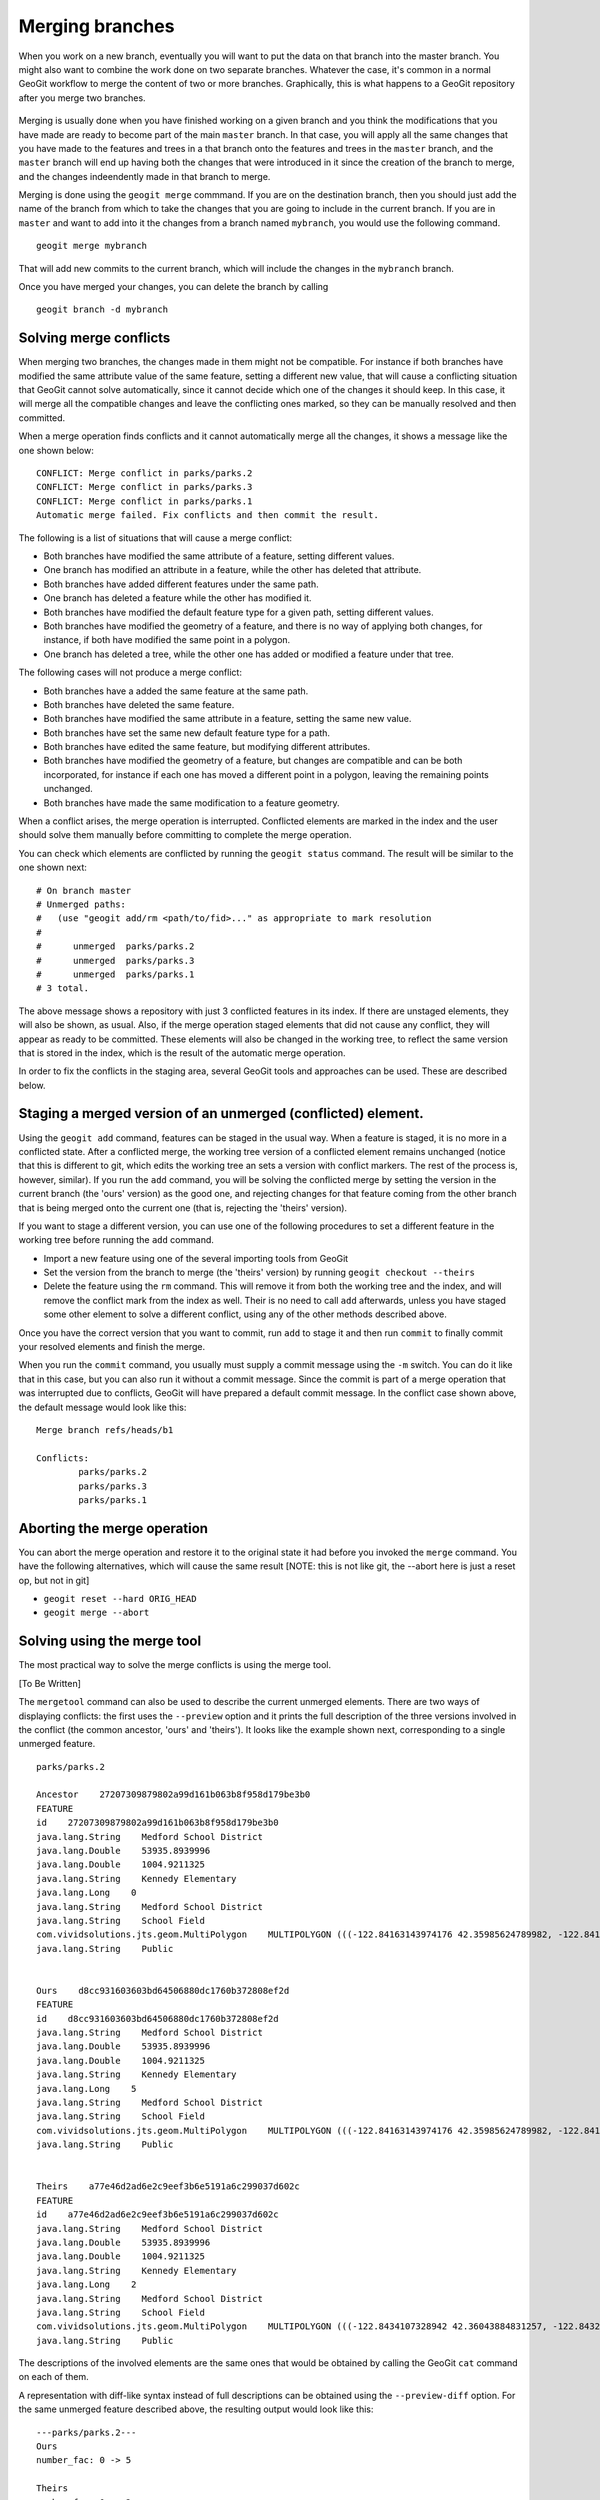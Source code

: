 Merging branches
=================

When you work on a new branch, eventually you will want to put the data on that branch into the master branch. You might also want to combine the work done on two separate branches. Whatever the case, it's common in a normal GeoGit workflow to merge the content of two or more branches. Graphically, this is what happens to a GeoGit repository after you merge two branches.

.. figure:: merge.png


Merging is usually done when you have finished working on a given branch and you think the modifications that you have made are ready to become part of the main ``master`` branch. In that case, you will apply all the same changes that you have made to the features and trees in a that branch onto the features and trees in the ``master`` branch, and the ``master`` branch will end up having both the changes that were introduced in it since the creation of the branch to merge, and the changes indeendently made in that branch to merge.

Merging is done using the ``geogit merge`` commmand. If you are on the destination branch, then you should just add the name of the branch from which to take the changes that you are going to include in the current branch. If you are in ``master`` and want to add into it the changes from a branch named ``mybranch``, you would use the following command.

::

	geogit merge mybranch

That will add new commits to the current branch, which will include the changes in the ``mybranch`` branch.

Once you have merged your changes, you can delete the branch by calling

::

	geogit branch -d mybranch


Solving merge conflicts
-------------------------

When merging two branches, the changes made in them might not be compatible. For instance if both branches have modified the same attribute value of the same feature, setting a different new value, that will cause a conflicting situation that GeoGit cannot solve automatically, since it cannot decide which one of the changes it should keep. In this case, it will merge all the compatible changes and leave the conflicting ones marked, so they can be manually resolved and then committed.

When a merge operation finds conflicts and it cannot automatically merge all the changes, it shows a message like the one shown below:

::

	CONFLICT: Merge conflict in parks/parks.2
	CONFLICT: Merge conflict in parks/parks.3
	CONFLICT: Merge conflict in parks/parks.1
	Automatic merge failed. Fix conflicts and then commit the result.

The following is a list of situations that will cause a merge conflict:

- Both branches have modified the same attribute of a feature, setting different values.
- One branch has modified an attribute in a feature, while the other has deleted that attribute.
- Both branches have added different features under the same path.
- One branch has deleted a feature while the other has modified it.
- Both branches have modified the default feature type for a given path, setting different values.
- Both branches have modified the geometry of a feature, and there is no way of applying both changes, for instance, if both have modified the same point in a polygon.
- One branch has deleted a tree, while the other one has added or modified a feature under that tree.


The following cases will not produce a merge conflict:

- Both branches have a added the same feature at the same path.
- Both branches have deleted the same feature.
- Both branches have modified the same attribute in a feature, setting the same new value.
- Both branches have set the same new default feature type for a path.
- Both branches have edited the same feature, but modifying different attributes.
- Both branches have modified the geometry of a feature, but changes are compatible and can be both incorporated, for instance if each one has moved a different point in a polygon, leaving the remaining points unchanged.
- Both branches have made the same modification to a feature geometry.
	
When a conflict arises, the merge operation is interrupted. Conflicted elements are marked in the index and the user should solve them manually before committing to complete the merge operation.

You can check which elements are conflicted by running the ``geogit status`` command. The result will be similar to the one shown next:

::

	# On branch master
	# Unmerged paths:
	#   (use "geogit add/rm <path/to/fid>..." as appropriate to mark resolution
	#
	#      unmerged  parks/parks.2
	#      unmerged  parks/parks.3
	#      unmerged  parks/parks.1
	# 3 total.

The above message shows a repository with just 3 conflicted features in its index. If there are unstaged elements, they will also be shown, as usual. Also, if the merge operation staged elements that did not cause any conflict, they will appear as ready to be committed. These elements will also be changed in the working tree, to reflect the same version that is stored in the index, which is the result of the automatic merge operation.

In order to fix the conflicts in the staging area, several GeoGit tools and approaches can be used. These are described below.

Staging a merged version of an unmerged (conflicted) element. 
-------------------------------------------------------------

Using the ``geogit add`` command, features can be staged in the usual way. When a feature is staged, it is no more in a conflicted state. After a conflicted merge, the working tree version of a conflicted element remains unchanged (notice that this is different to git, which edits the working tree an sets a version with conflict markers. The rest of the process is, however, similar). If you run the ``add`` command, you will be solving the conflicted merge by setting the version in the current branch (the 'ours' version) as the good one, and rejecting changes for that feature coming from the other branch that is being merged onto the current one (that is, rejecting the 'theirs' version).

If you want to stage a different version, you can use one of the following procedures to set a different feature in the working tree before running the ``add`` command.

- Import a new feature using one of the several importing tools from GeoGit
- Set the version from the branch to merge (the 'theirs' version) by running ``geogit checkout --theirs``
- Delete the feature using the ``rm`` command. This will remove it from both the working tree and the index, and will remove the conflict mark from the index as well. Their is no need to call ``add`` afterwards, unless you have staged some other element to solve a different conflict, using any of the other methods described above.

Once you have the correct version that you want to commit, run ``add`` to stage it and then run ``commit`` to finally commit your resolved elements and finish the merge.

When you run the ``commit`` command, you usually must supply a commit message using the ``-m`` switch. You can do it like that in this case, but you can also run it without a commit message. Since the commit is part of a merge operation that was interrupted due to conflicts, GeoGit will have prepared a default commit message. In the conflict case shown above, the default message would look like this:

::

	Merge branch refs/heads/b1

	Conflicts:
		parks/parks.2
		parks/parks.3
		parks/parks.1


Aborting the merge operation
-----------------------------

You can abort the merge operation and restore it to the original state it had before you invoked the ``merge`` command. You have the following alternatives, which will cause the same result [NOTE: this is not like git, the --abort here is just a reset op, but not in git]

- ``geogit reset --hard ORIG_HEAD``
- ``geogit merge --abort``


Solving using the merge tool
------------------------------

The most practical way to solve the merge conflicts is using the merge tool.

[To Be Written]


The ``mergetool`` command can also be used to describe the current unmerged elements. There are two ways of displaying conflicts: the first uses the ``--preview`` option and it prints the full description of the three versions involved in the conflict (the common ancestor, 'ours' and 'theirs'). It looks like the example shown next, corresponding to a single unmerged feature.

::
	
	parks/parks.2

	Ancestor    27207309879802a99d161b063b8f958d179be3b0
	FEATURE
	id    27207309879802a99d161b063b8f958d179be3b0
	java.lang.String    Medford School District
	java.lang.Double    53935.8939996
	java.lang.Double    1004.9211325
	java.lang.String    Kennedy Elementary
	java.lang.Long    0
	java.lang.String    Medford School District
	java.lang.String    School Field
	com.vividsolutions.jts.geom.MultiPolygon    MULTIPOLYGON (((-122.84163143974176 42.35985624789982, -122.84146965654989 42.35985609227347, -122.84117673733482 42.35985565827537, -122.8409230724077 42.35985528171881, -122.84062434545373 42.35985483812396, -122.84034728245699 42.35985442523742, -122.8403468719201 42.35943411552068, -122.84163015984652 42.35942328456196, -122.8416300075414 42.359625066567794, -122.84163143974176 42.35985624789982)))
	java.lang.String    Public


	Ours    d8cc931603603bd64506880dc1760b372808ef2d
	FEATURE
	id    d8cc931603603bd64506880dc1760b372808ef2d
	java.lang.String    Medford School District
	java.lang.Double    53935.8939996
	java.lang.Double    1004.9211325
	java.lang.String    Kennedy Elementary
	java.lang.Long    5
	java.lang.String    Medford School District
	java.lang.String    School Field
	com.vividsolutions.jts.geom.MultiPolygon    MULTIPOLYGON (((-122.84163143974176 42.35985624789982, -122.84146965654989 42.35985609227347, -122.84117673733482 42.35985565827537, -122.8409230724077 42.35985528171881, -122.84062434545373 42.35985483812396, -122.84034728245699 42.35985442523742, -122.8403468719201 42.35943411552068, -122.84163015984652 42.35942328456196, -122.8416300075414 42.359625066567794, -122.84163143974176 42.35985624789982)))
	java.lang.String    Public


	Theirs    a77e46d2ad6e2c9eef3b6e5191a6c299037d602c
	FEATURE
	id    a77e46d2ad6e2c9eef3b6e5191a6c299037d602c
	java.lang.String    Medford School District
	java.lang.Double    53935.8939996
	java.lang.Double    1004.9211325
	java.lang.String    Kennedy Elementary
	java.lang.Long    2
	java.lang.String    Medford School District
	java.lang.String    School Field
	com.vividsolutions.jts.geom.MultiPolygon    MULTIPOLYGON (((-122.8434107328942 42.36043884831257, -122.84324894970233 42.360438692686216, -122.84295603048726 42.36043825868812, -122.84270236556014 42.360437882131556, -122.84240363860617 42.36043743853671, -122.84212657560943 42.36043702565017, -122.84212616507254 42.360016715933426, -122.84340945299896 42.36000588497471, -122.84340930069384 42.36020766698054, -122.8434107328942 42.36043884831257)))
	java.lang.String    Public

The descriptions of the involved elements are the same ones that would be obtained by calling the GeoGit ``cat`` command on each of them.

A representation with diff-like syntax instead of full descriptions can be obtained using the ``--preview-diff`` option. For the same unmerged feature described above, the resulting output would look like this:

::

	---parks/parks.2---
	Ours
	number_fac: 0 -> 5

	Theirs
	number_fac: 0 -> 2
	the_geom: MultiPolygon [-122.84163143974176,42.35985624789982 -122.84146965654989,42.35985609227347 -122.84117673733482,42.35985565827537 -122.8409230724077,42.35985528171881 -122.84062434545373,42.35985483812396 -122.84034728245699,42.35985442523742 -122.8403468719201,42.35943411552068 -122.84163015984652,42.35942328456196 -122.8416300075414,42.359625066567794 -122.84163143974176,42.35985624789982] (-122.8434107328942,42.36043884831257 -122.84324894970233,42.360438692686216 -122.84295603048726,42.36043825868812 -122.84270236556014,42.360437882131556 -122.84240363860617,42.36043743853671 -122.84212657560943,42.36043702565017 -122.84212616507254,42.360016715933426 -122.84340945299896,42.36000588497471 -122.84340930069384,42.36020766698054 -122.8434107328942,42.36043884831257)

It uses the same syntax as the ``diff`` command, which is described in the `Showing differences`_  section. This makes it easier to see why the conflict arises and how to solve it.